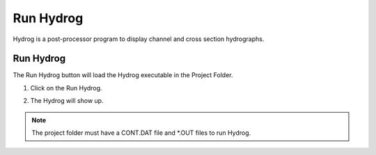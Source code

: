 Run Hydrog
===================

Hydrog is a post-processor  program  to  display  channel  and  cross  section
hydrographs.

Run Hydrog
---------------

The Run Hydrog button will load the Hydrog executable in the Project Folder.

1. Click on the Run Hydrog.

.. image:: ../../img/Buttons/run_hydrog.png

2. The Hydrog will show up.

.. image:: ../../img/Run-Hydrog/runhydrog001.png

.. note:: The project folder must have a CONT.DAT file and \*.OUT files to run Hydrog.